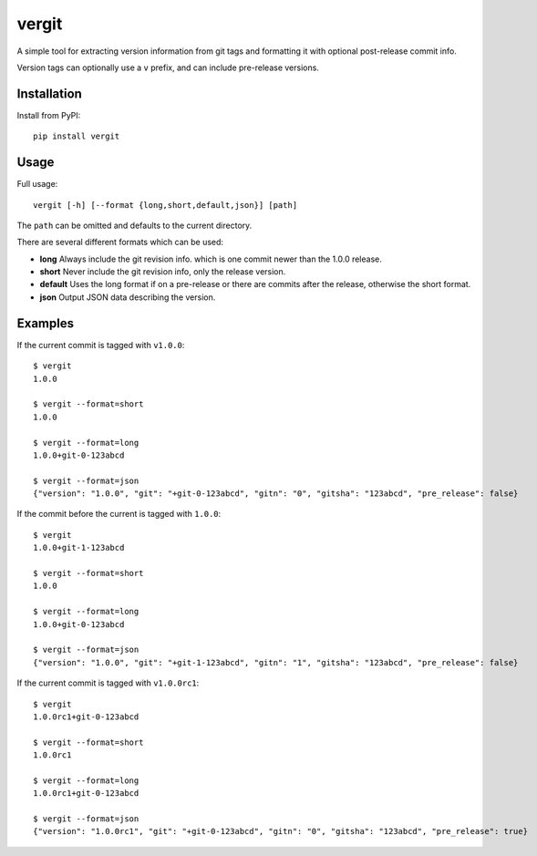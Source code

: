 vergit
======

A simple tool for extracting version information from git tags and formatting
it with optional post-release commit info.

Version tags can optionally use a ``v`` prefix, and can include pre-release
versions.

Installation
------------

Install from PyPI::

    pip install vergit


Usage
-----

Full usage::

    vergit [-h] [--format {long,short,default,json}] [path]

The ``path`` can be omitted and defaults to the current directory.

There are several different formats which can be used:

* **long** Always include the git revision info.
  which is one commit newer than the 1.0.0 release.
* **short** Never include the git revision info, only the release version.
* **default** Uses the long format if on a pre-release or there are commits
  after the release, otherwise the short format.
* **json** Output JSON data describing the version.


Examples
--------

If the current commit is tagged with ``v1.0.0``::

    $ vergit
    1.0.0

    $ vergit --format=short
    1.0.0

    $ vergit --format=long
    1.0.0+git-0-123abcd

    $ vergit --format=json
    {"version": "1.0.0", "git": "+git-0-123abcd", "gitn": "0", "gitsha": "123abcd", "pre_release": false}

If the commit before the current is tagged with ``1.0.0``::

    $ vergit
    1.0.0+git-1-123abcd

    $ vergit --format=short
    1.0.0

    $ vergit --format=long
    1.0.0+git-0-123abcd

    $ vergit --format=json
    {"version": "1.0.0", "git": "+git-1-123abcd", "gitn": "1", "gitsha": "123abcd", "pre_release": false}

If the current commit is tagged with ``v1.0.0rc1``::

    $ vergit
    1.0.0rc1+git-0-123abcd

    $ vergit --format=short
    1.0.0rc1

    $ vergit --format=long
    1.0.0rc1+git-0-123abcd

    $ vergit --format=json
    {"version": "1.0.0rc1", "git": "+git-0-123abcd", "gitn": "0", "gitsha": "123abcd", "pre_release": true}
